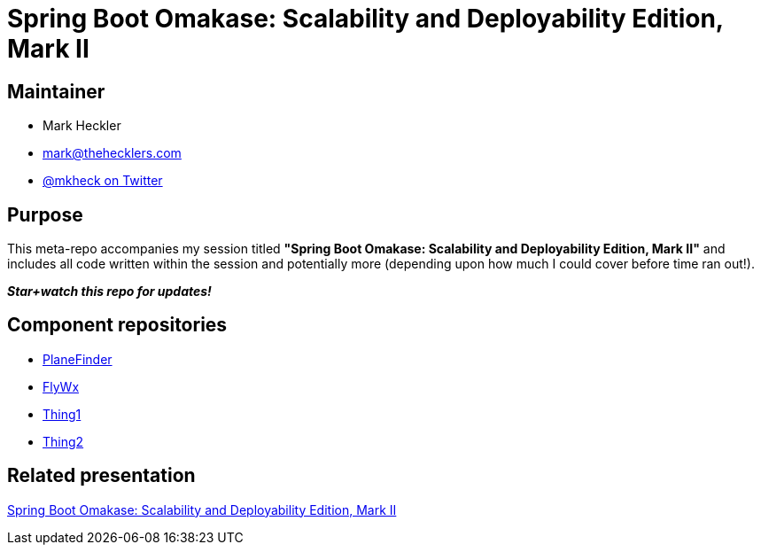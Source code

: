 = Spring Boot Omakase: Scalability and Deployability Edition, Mark II

== Maintainer

* Mark Heckler
* mailto:mark@thehecklers.com[mark@thehecklers.com]
* https://twitter.com/mkheck[@mkheck on Twitter]

== Purpose

This meta-repo accompanies my session titled *"Spring Boot Omakase: Scalability and Deployability Edition, Mark II"* and includes all code written within the session and potentially more (depending upon how much I could cover before time ran out!).

*_Star+watch this repo for updates!_*

== Component repositories

* link:https://github.com/mkheck/planefinder[PlaneFinder]
* link:https://github.com/mkheck/flywx[FlyWx]
* link:https://github.com/mkheck/omakase-thing1[Thing1]
* link:https://github.com/mkheck/omakase-thing2[Thing2]

== Related presentation

link:https://speakerdeck.com/mkheck/spring-boot-omakase-scalability-and-deployability-edition-mark-ii[Spring Boot Omakase: Scalability and Deployability Edition, Mark II]
